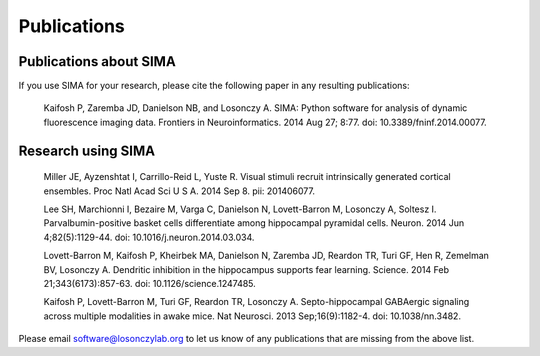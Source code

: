 Publications
============

Publications about SIMA
-----------------------

If you use SIMA for your research, please cite the following paper in any 
resulting publications:

  Kaifosh P, Zaremba JD, Danielson NB, and Losonczy A.  SIMA: Python software
  for analysis of dynamic fluorescence imaging data.  Frontiers in
  Neuroinformatics. 2014 Aug 27; 8:77.  doi: 10.3389/fninf.2014.00077.

Research using SIMA
-------------------

  Miller JE, Ayzenshtat I, Carrillo-Reid L, Yuste R.
  Visual stimuli recruit intrinsically generated cortical ensembles.
  Proc Natl Acad Sci U S A. 2014 Sep 8. pii: 201406077. 
  
  Lee SH, Marchionni I, Bezaire M, Varga C, Danielson N, Lovett-Barron M,
  Losonczy A, Soltesz I.  Parvalbumin-positive basket cells differentiate among
  hippocampal pyramidal cells.  Neuron. 2014 Jun 4;82(5):1129-44. doi:
  10.1016/j.neuron.2014.03.034.
  
  Lovett-Barron M, Kaifosh P, Kheirbek MA, Danielson N, Zaremba JD, Reardon TR,
  Turi GF, Hen R, Zemelman BV, Losonczy A.  Dendritic inhibition in the
  hippocampus supports fear learning.  Science. 2014 Feb 21;343(6173):857-63.
  doi: 10.1126/science.1247485.
  
  Kaifosh P, Lovett-Barron M, Turi GF, Reardon TR, Losonczy A.
  Septo-hippocampal GABAergic signaling across multiple modalities in awake
  mice.  Nat Neurosci. 2013 Sep;16(9):1182-4. doi: 10.1038/nn.3482.

Please email software@losonczylab.org to let us know of any publications that
are missing from the above list.
